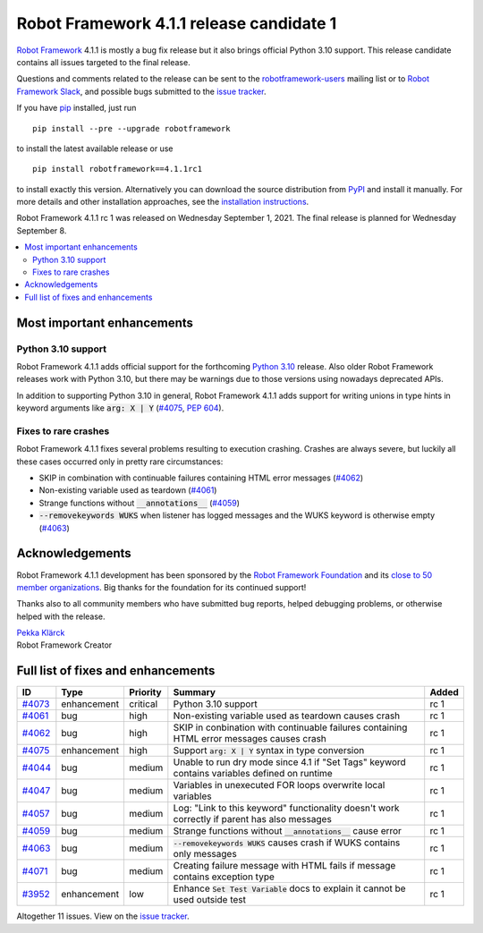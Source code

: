 =========================================
Robot Framework 4.1.1 release candidate 1
=========================================

.. default-role:: code

`Robot Framework`_ 4.1.1 is mostly a bug fix release but it also brings
official Python 3.10 support. This release candidate contains all issues
targeted to the final release.

Questions and comments related to the release can be sent to the
`robotframework-users`_ mailing list or to `Robot Framework Slack`_,
and possible bugs submitted to the `issue tracker`_.

If you have pip_ installed, just run

::

   pip install --pre --upgrade robotframework

to install the latest available release or use

::

   pip install robotframework==4.1.1rc1

to install exactly this version. Alternatively you can download the source
distribution from PyPI_ and install it manually. For more details and other
installation approaches, see the `installation instructions`_.

Robot Framework 4.1.1 rc 1 was released on Wednesday September 1, 2021.
The final release is planned for Wednesday September 8.

.. _Robot Framework: http://robotframework.org
.. _Robot Framework Foundation: http://robotframework.org/foundation
.. _pip: http://pip-installer.org
.. _PyPI: https://pypi.python.org/pypi/robotframework
.. _issue tracker milestone: https://github.com/robotframework/robotframework/issues?q=milestone%3Av4.1.1
.. _issue tracker: https://github.com/robotframework/robotframework/issues
.. _robotframework-users: http://groups.google.com/group/robotframework-users
.. _Robot Framework Slack: https://robotframework-slack-invite.herokuapp.com
.. _installation instructions: ../../INSTALL.rst

.. contents::
   :depth: 2
   :local:

Most important enhancements
===========================

Python 3.10 support
-------------------

Robot Framework 4.1.1 adds official support for the forthcoming `Python 3.10`__
release. Also older Robot Framework releases work with Python 3.10, but there
may be warnings due to those versions using nowadays deprecated APIs.

In addition to supporting Python 3.10 in general, Robot Framework 4.1.1 adds
support for writing unions in type hints in keyword arguments like `arg: X | Y`
(`#4075`_, `PEP 604`__).

__ https://docs.python.org/3.10/whatsnew/3.10.html
__ https://www.python.org/dev/peps/pep-0604

Fixes to rare crashes
---------------------

Robot Framework 4.1.1 fixes several problems resulting to execution crashing.
Crashes are always severe, but luckily all these cases occurred only in pretty rare
circumstances:

- SKIP in combination with continuable failures containing HTML error messages (`#4062`_)
- Non-existing variable used as teardown (`#4061`_)
- Strange functions without `__annotations__` (`#4059`_)
- `--removekeywords WUKS` when listener has logged messages and the WUKS keyword is
  otherwise empty (`#4063`_)

Acknowledgements
================

Robot Framework 4.1.1 development has been sponsored by the `Robot Framework Foundation`_
and its `close to 50 member organizations <https://robotframework.org/foundation/#members>`_.
Big thanks for the foundation for its continued support!

Thanks also to all community members who have submitted bug reports, helped debugging
problems, or otherwise helped with the release.

| `Pekka Klärck <https://github.com/pekkaklarck>`__
| Robot Framework Creator

Full list of fixes and enhancements
===================================

.. list-table::
    :header-rows: 1

    * - ID
      - Type
      - Priority
      - Summary
      - Added
    * - `#4073`_
      - enhancement
      - critical
      - Python 3.10 support
      - rc 1
    * - `#4061`_
      - bug
      - high
      - Non-existing variable used as teardown causes crash
      - rc 1
    * - `#4062`_
      - bug
      - high
      - SKIP in conbination with continuable failures containing HTML error messages causes crash
      - rc 1
    * - `#4075`_
      - enhancement
      - high
      - Support `arg: X | Y` syntax in type conversion
      - rc 1
    * - `#4044`_
      - bug
      - medium
      - Unable to run dry mode since 4.1 if "Set Tags" keyword contains variables defined on runtime
      - rc 1
    * - `#4047`_
      - bug
      - medium
      - Variables in unexecuted FOR loops overwrite local variables
      - rc 1
    * - `#4057`_
      - bug
      - medium
      - Log: "Link to this keyword" functionality doesn't work correctly if parent has also messages
      - rc 1
    * - `#4059`_
      - bug
      - medium
      - Strange functions without `__annotations__` cause error
      - rc 1
    * - `#4063`_
      - bug
      - medium
      - `--removekeywords WUKS` causes crash if WUKS contains only messages
      - rc 1
    * - `#4071`_
      - bug
      - medium
      - Creating failure message with HTML fails if message contains exception type
      - rc 1
    * - `#3952`_
      - enhancement
      - low
      - Enhance `Set Test Variable` docs to explain it cannot be used outside test
      - rc 1

Altogether 11 issues. View on the `issue tracker <https://github.com/robotframework/robotframework/issues?q=milestone%3Av4.1.1>`__.

.. _#4073: https://github.com/robotframework/robotframework/issues/4073
.. _#4061: https://github.com/robotframework/robotframework/issues/4061
.. _#4062: https://github.com/robotframework/robotframework/issues/4062
.. _#4075: https://github.com/robotframework/robotframework/issues/4075
.. _#4044: https://github.com/robotframework/robotframework/issues/4044
.. _#4047: https://github.com/robotframework/robotframework/issues/4047
.. _#4057: https://github.com/robotframework/robotframework/issues/4057
.. _#4059: https://github.com/robotframework/robotframework/issues/4059
.. _#4063: https://github.com/robotframework/robotframework/issues/4063
.. _#4071: https://github.com/robotframework/robotframework/issues/4071
.. _#3952: https://github.com/robotframework/robotframework/issues/3952
